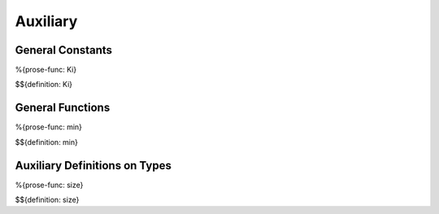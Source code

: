.. _exec-auxiliary:

Auxiliary
---------

.. _exec-auxiliary-general-constants:

General Constants
~~~~~~~~~~~~~~~~~

.. _def-Ki:

%{prose-func: Ki}

\

$${definition: Ki}

.. _exec-auxiliary-general-functions:

General Functions
~~~~~~~~~~~~~~~~~

.. _def-min:

%{prose-func: min}

\

$${definition: min}

.. _exec-auxiliary-types:

Auxiliary Definitions on Types
~~~~~~~~~~~~~~~~~~~~~~~~~~~~~~

.. _def-size:

%{prose-func: size}

\

$${definition: size}

